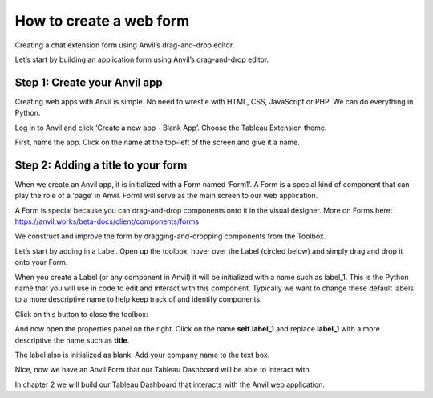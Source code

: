 How to create a web form
===================================

Creating a chat extension form using Anvil’s drag-and-drop editor.

.. raw:: html

    <h2>Chapter 1: Build your user interface</h2>

Let’s start by building an application form using Anvil’s drag-and-drop editor.

Step 1: Create your Anvil app
~~~~~~~~~~~~~~~~~~~~~~~~~~~~

Creating web apps with Anvil is simple. No need to wrestle with HTML, CSS, JavaScript or PHP. We can do everything in Python.

Log in to Anvil and click ‘Create a new app - Blank App’. Choose the Tableau Extension theme.

.. image:: images/2-blank-app.png

First, name the app. Click on the name at the top-left of the screen and give it a name.

.. image:: images/3-naming-application.png

Step 2: Adding a title to your form
~~~~~~~~~~~~~~~~~~~~~~~~~~~~

When we create an Anvil app, it is initialized with a Form named ‘Form1’. A Form is a special kind of component that can play the role of a ‘page’ in Anvil. Form1 will serve as the main screen to our web application.

A Form is special because you can drag-and-drop components onto it in the visual designer. More on Forms here: https://anvil.works/beta-docs/client/components/forms

We construct and improve the form by dragging-and-dropping components from the Toolbox.

Let’s start by adding in a Label. Open up the toolbox, hover over the Label (circled below) and simply drag and drop it onto your Form.

.. image:: images/4-add-in-label.png

    
When you create a Label (or any component in Anvil) it will be initialized with a name such as label_1. This is the Python name that you will use in code to edit and interact with this component. Typically we want to change these default labels to a more descriptive name to help keep track of and identify components.


Click on this button to close the toolbox:

.. image:: images/5-close-toolbox.png

And now open the properties panel on the right. Click on the name **self.label_1** and replace **label_1** with a more descriptive the name such as **title**. 

The label also is initialized as blank. Add your company name to the text box.

.. image:: images/6-add-company-name-to-text-box.png

Nice, now we have an Anvil Form that our Tableau Dashboard will be able to interact with.

In chapter 2 we will build our Tableau Dashboard that interacts with the Anvil web application.

